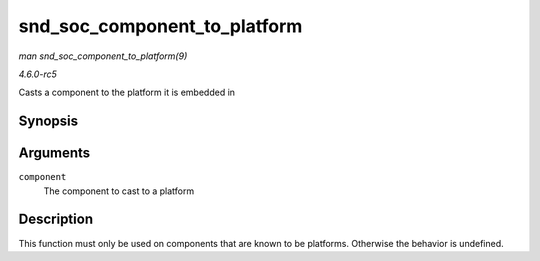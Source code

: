 .. -*- coding: utf-8; mode: rst -*-

.. _API-snd-soc-component-to-platform:

=============================
snd_soc_component_to_platform
=============================

*man snd_soc_component_to_platform(9)*

*4.6.0-rc5*

Casts a component to the platform it is embedded in


Synopsis
========

.. c:function:: struct snd_soc_platform * snd_soc_component_to_platform( struct snd_soc_component * component )

Arguments
=========

``component``
    The component to cast to a platform


Description
===========

This function must only be used on components that are known to be
platforms. Otherwise the behavior is undefined.


.. ------------------------------------------------------------------------------
.. This file was automatically converted from DocBook-XML with the dbxml
.. library (https://github.com/return42/sphkerneldoc). The origin XML comes
.. from the linux kernel, refer to:
..
.. * https://github.com/torvalds/linux/tree/master/Documentation/DocBook
.. ------------------------------------------------------------------------------
